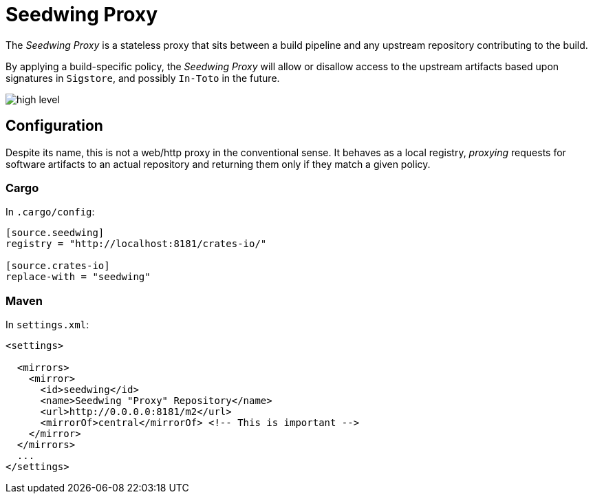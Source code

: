 = Seedwing Proxy

The _Seedwing Proxy_ is a stateless proxy that sits between a build pipeline and any upstream repository contributing to the build.

By applying a build-specific policy, the _Seedwing Proxy_ will allow or disallow access to the upstream artifacts based upon signatures in `Sigstore`, and possibly `In-Toto` in the future.

image::docs/high-level.svg[]

== Configuration

Despite its name, this is not a web/http proxy in the conventional
sense. It behaves as a local registry, _proxying_ requests for
software artifacts to an actual repository and returning them only if
they match a given policy.

=== Cargo

In `.cargo/config`:

```
[source.seedwing]
registry = "http://localhost:8181/crates-io/"

[source.crates-io]
replace-with = "seedwing"

```

===  Maven

In `settings.xml`:

```
<settings>

  <mirrors>
    <mirror>
      <id>seedwing</id>
      <name>Seedwing "Proxy" Repository</name>
      <url>http://0.0.0.0:8181/m2</url>
      <mirrorOf>central</mirrorOf> <!-- This is important -->
    </mirror>
  </mirrors>
  ...
</settings>

```

